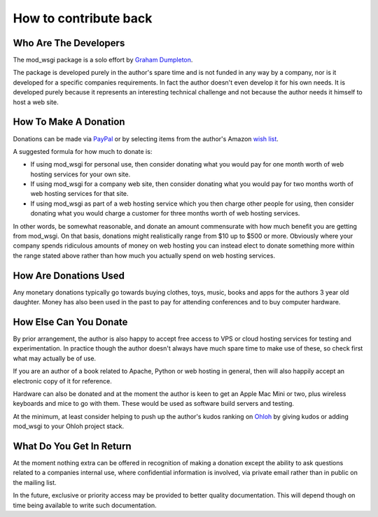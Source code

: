 ======================
How to contribute back
======================

Who Are The Developers
----------------------

The mod_wsgi package is a solo effort by
`Graham Dumpleton <http://blog.dscpl.com.au>`_.

The package is developed purely in the author's spare time and is not
funded in any way by a company, nor is it developed for a specific
companies requirements. In fact the author doesn't even develop it for his
own needs. It is developed purely because it represents an interesting
technical challenge and not because the author needs it himself to host a
web site.

How To Make A Donation
----------------------

Donations can be made via
`PayPal <https://www.paypal.com/cgi-bin/webscr?cmd=_s-xclick&hosted_button_id=636842>`_
or by selecting items from the author's Amazon
`wish list <http://www.amazon.com/gp/registry/wishlist/1ENAXIJG1G044/ref=wl_web/>`_.

A suggested formula for how much to donate is:

* If using mod_wsgi for personal use, then consider donating what you would pay for one month worth of web hosting services for your own site.

* If using mod_wsgi for a company web site, then consider donating what you would pay for two months worth of web hosting services for that site.

* If using mod_wsgi as part of a web hosting service which you then charge other people for using, then consider donating what you would charge a customer for three months worth of web hosting services.

In other words, be somewhat reasonable, and donate an amount commensurate
with how much benefit you are getting from mod_wsgi. On that basis,
donations might realistically range from $10 up to $500 or more. Obviously
where your company spends ridiculous amounts of money on web hosting you
can instead elect to donate something more within the range stated above
rather than how much you actually spend on web hosting services.

How Are Donations Used
----------------------

Any monetary donations typically go towards buying clothes, toys, music,
books and apps for the authors 3 year old daughter. Money has also been
used in the past to pay for attending conferences and to buy computer
hardware.

How Else Can You Donate
-----------------------

By prior arrangement, the author is also happy to accept free access to VPS
or cloud hosting services for testing and experimentation. In practice
though the author doesn't always have much spare time to make use of these,
so check first what may actually be of use.

If you are an author of a book related to Apache, Python or web hosting in
general, then will also happily accept an electronic copy of it for
reference.

Hardware can also be donated and at the moment the author is keen to get an
Apple Mac Mini or two, plus wireless keyboards and mice to go with them.
These would be used as software build servers and testing.

At the minimum, at least consider helping to push up the author's kudos
ranking on `Ohloh <http://www.ohloh.net/accounts/5497/kudos>`_
by giving kudos or adding mod_wsgi to your Ohloh project stack.

What Do You Get In Return
-------------------------

At the moment nothing extra can be offered in recognition of making a
donation except the ability to ask questions related to a companies
internal use, where confidential information is involved, via private email
rather than in public on the mailing list.

In the future, exclusive or priority access may be provided to better
quality documentation. This will depend though on time being available to
write such documentation.

